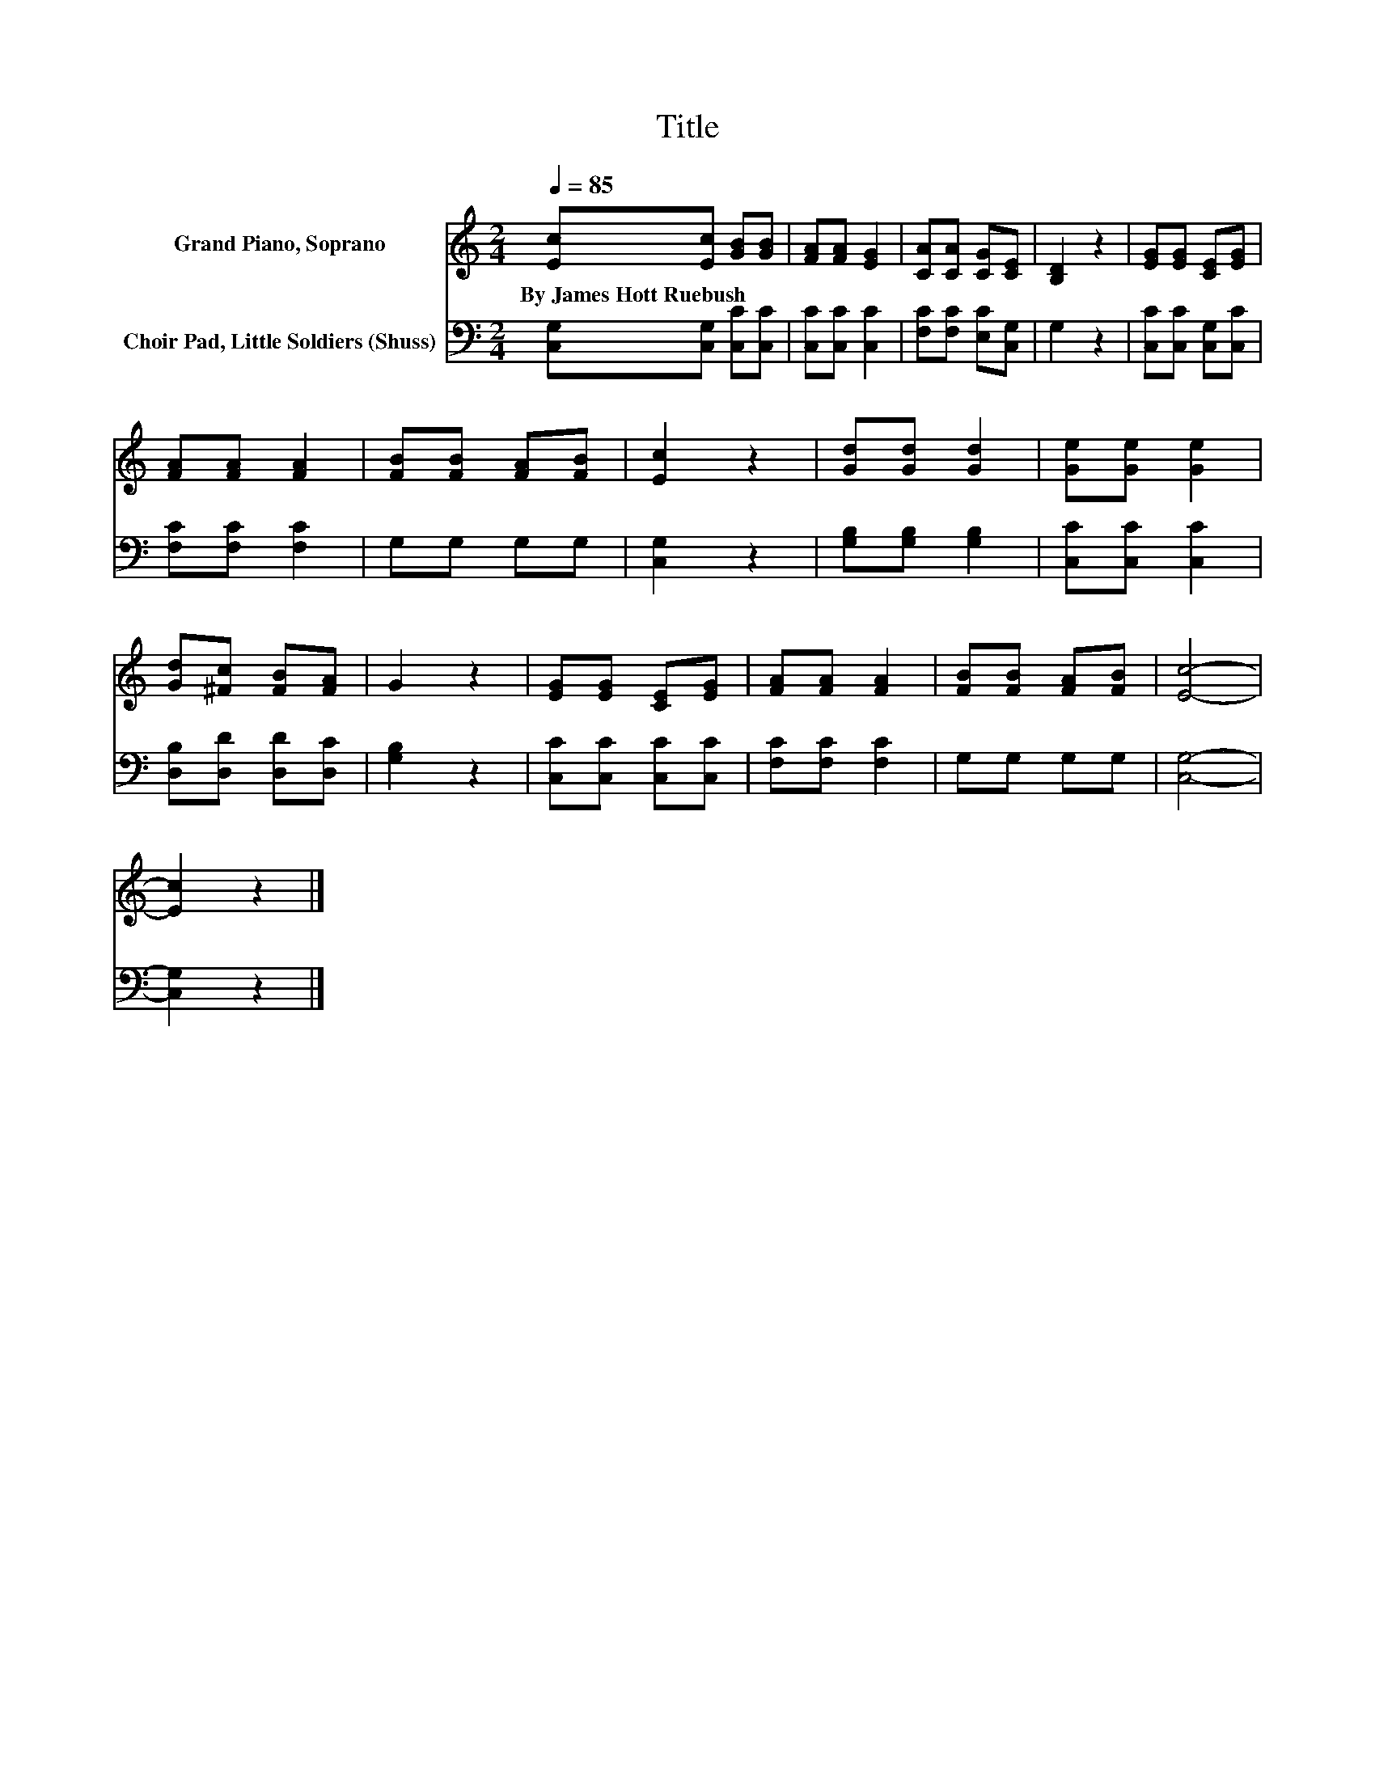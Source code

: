 X:1
T:Title
%%score 1 2
L:1/8
Q:1/4=85
M:2/4
K:C
V:1 treble nm="Grand Piano, Soprano"
V:2 bass nm="Choir Pad, Little Soldiers (Shuss)"
V:1
 [Ec][Ec] [GB][GB] | [FA][FA] [EG]2 | [CA][CA] [CG][CE] | [B,D]2 z2 | [EG][EG] [CE][EG] | %5
w: By~James~Hott~Ruebush * * *|||||
 [FA][FA] [FA]2 | [FB][FB] [FA][FB] | [Ec]2 z2 | [Gd][Gd] [Gd]2 | [Ge][Ge] [Ge]2 | %10
w: |||||
 [Gd][^Fc] [FB][FA] | G2 z2 | [EG][EG] [CE][EG] | [FA][FA] [FA]2 | [FB][FB] [FA][FB] | [Ec]4- | %16
w: ||||||
 [Ec]2 z2 |] %17
w: |
V:2
 [C,G,][C,G,] [C,C][C,C] | [C,C][C,C] [C,C]2 | [F,C][F,C] [E,C][C,G,] | G,2 z2 | %4
 [C,C][C,C] [C,G,][C,C] | [F,C][F,C] [F,C]2 | G,G, G,G, | [C,G,]2 z2 | [G,B,][G,B,] [G,B,]2 | %9
 [C,C][C,C] [C,C]2 | [D,B,][D,D] [D,D][D,C] | [G,B,]2 z2 | [C,C][C,C] [C,C][C,C] | %13
 [F,C][F,C] [F,C]2 | G,G, G,G, | [C,G,]4- | [C,G,]2 z2 |] %17

